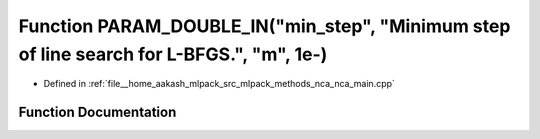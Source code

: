 .. _exhale_function_nca__main_8cpp_1a92271293b6309b5b8410666f94071c91:

Function PARAM_DOUBLE_IN("min_step", "Minimum step of line search for L-BFGS.", "m", 1e-)
=========================================================================================

- Defined in :ref:`file__home_aakash_mlpack_src_mlpack_methods_nca_nca_main.cpp`


Function Documentation
----------------------


.. doxygenfunction:: PARAM_DOUBLE_IN("min_step", "Minimum step of line search for L-BFGS.", "m", 1e-)
